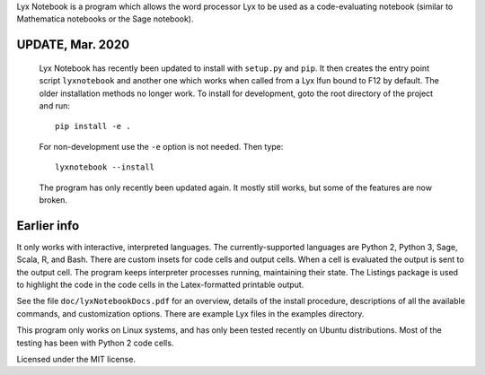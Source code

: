 
Lyx Notebook is a program which allows the word processor Lyx to be used as a
code-evaluating notebook (similar to Mathematica notebooks or the Sage
notebook).  

UPDATE, Mar. 2020
=================

   Lyx Notebook has recently been updated to install with ``setup.py`` and
   ``pip``.  It then creates the entry point script ``lyxnotebook`` and another
   one which works when called from a Lyx lfun bound to F12 by default.  The
   older installation methods no longer work.  To install for development,
   goto the root directory of the project and run::

      pip install -e .

   For non-development use the ``-e`` option is not needed.  Then type::
      
      lyxnotebook --install

   The program has only recently been updated again.  It mostly still works,
   but some of the features are now broken.

Earlier info
============

It only works with interactive, interpreted languages.  The currently-supported
languages are Python 2, Python 3, Sage, Scala, R, and Bash.  There are custom
insets for code cells and output cells.  When a cell is evaluated the output is
sent to the output cell.  The program keeps interpreter processes running,
maintaining their state.  The Listings package is used to highlight the code in
the code cells in the Latex-formatted printable output.

See the file ``doc/lyxNotebookDocs.pdf`` for an overview, details of the install
procedure, descriptions of all the available commands, and customization
options.  There are example Lyx files in the examples directory.

This program only works on Linux systems, and has only been tested recently on
Ubuntu distributions.  Most of the testing has been with Python 2 code cells.

Licensed under the MIT license.

